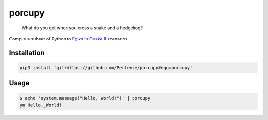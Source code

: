 porcupy
=======

    What do you get when you cross a snake and a hedgehog?

Compile a subset of Python to `Egiks in Quake II <http://gegames.org>`_ scenarios.


Installation
------------

.. code-block:: bash

    pip3 install 'git+https://github.com/Perlence/porcupy#egg=porcupy'


Usage
-----

.. code-block:: bash

    $ echo 'system.message("Hello, World!")' | porcupy
    ym Hello,_World!
